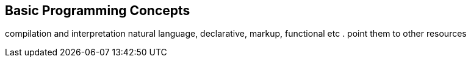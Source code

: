 == Basic Programming Concepts

compilation and interpretation
natural language, declarative, markup, functional etc . point them to other resources



<<<


